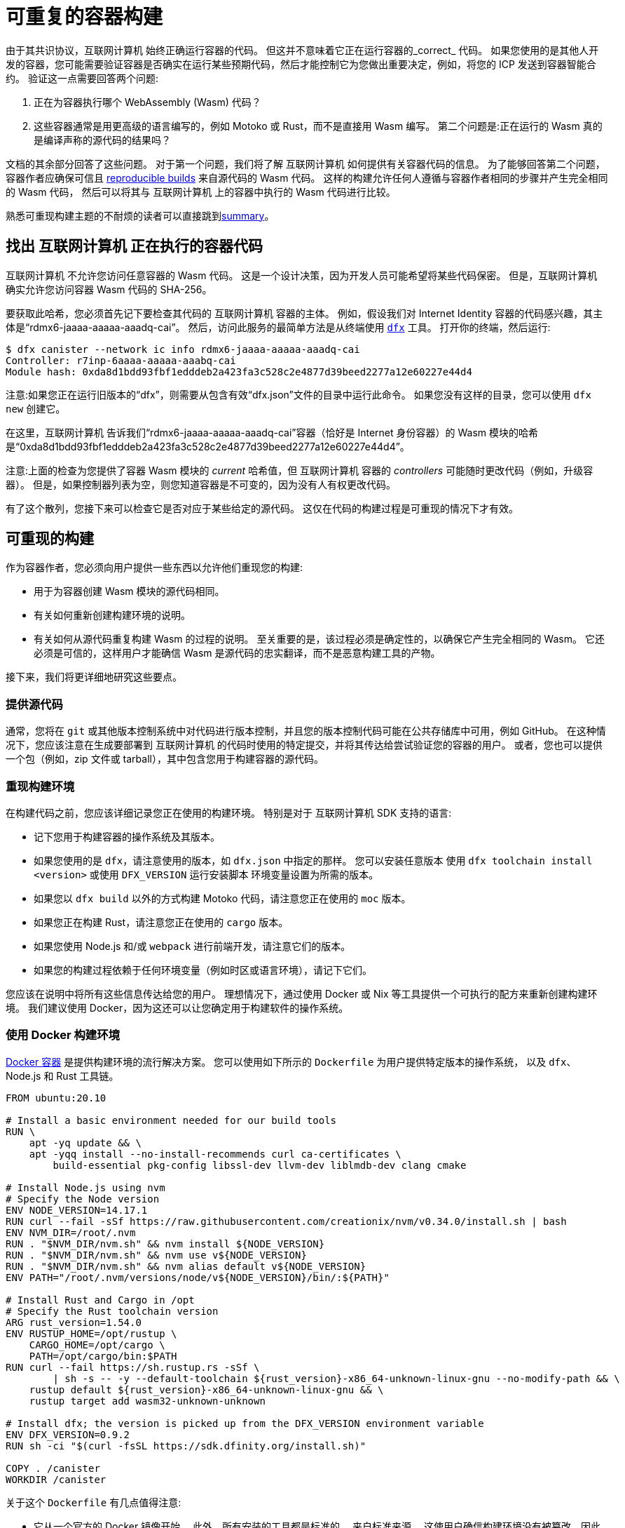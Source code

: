 = 可重复的容器构建
:IC: 互联网计算机

由于其共识协议，{IC} 始终正确运行容器的代码。
但这并不意味着它正在运行容器的_correct_ 代码。
如果您使用的是其他人开发的容器，您可能需要验证容器是否确实在运行某些预期代码，然后才能控制它为您做出重要决定，例如，将您的 ICP 发送到容器智能合约。
验证这一点需要回答两个问题:

. 正在为容器执行哪个 WebAssembly (Wasm) 代码？
. 这些容器通常是用更高级的语言编写的，例如 Motoko 或 Rust，而不是直接用 Wasm 编写。
   第二个问题是:正在运行的 Wasm 真的是编译声称的源代码的结果吗？

文档的其余部分回答了这些问题。
对于第一个问题，我们将了解 {IC} 如何提供有关容器代码的信息。
为了能够回答第二个问题，容器作者应确保可信且 
https://reproducible-builds.org/docs/definition/[reproducible builds] 来自源代码的 Wasm 代码。
这样的构建允许任何人遵循与容器作者相同的步骤并产生完全相同的 Wasm 代码，
然后可以将其与 {IC} 上的容器中执行的 Wasm 代码进行比较。

熟悉可重现构建主题的不耐烦的读者可以直接跳到<<repro-build-summary,summary>>。

== 找出 {IC} 正在执行的容器代码

{IC} 不允许您访问任意容器的 Wasm 代码。
这是一个设计决策，因为开发人员可能希望将某些代码保密。
但是，{IC} 确实允许您访问容器 Wasm 代码的 SHA-256。

要获取此哈希，您必须首先记下要检查其代码的 {IC} 容器的主体。
例如，假设我们对 Internet Identity 容器的代码感兴趣，其主体是“rdmx6-jaaaa-aaaaa-aaadq-cai”。
然后，访问此服务的最简单方法是从终端使用 https://dfinity.org/developers/[`dfx`] 工具。
打开你的终端，然后运行:

----
$ dfx canister --network ic info rdmx6-jaaaa-aaaaa-aaadq-cai
Controller: r7inp-6aaaa-aaaaa-aaabq-cai
Module hash: 0xda8d1bdd93fbf1edddeb2a423fa3c528c2e4877d39beed2277a12e60227e44d4
----

注意:如果您正在运行旧版本的“dfx”，则需要从包含有效“dfx.json”文件的目录中运行此命令。
如果您没有这样的目录，您可以使用 `dfx new` 创建它。

在这里，{IC} 告诉我们“rdmx6-jaaaa-aaaaa-aaadq-cai”容器（恰好是 Internet 身份容器）的 Wasm 模块的哈希是“0xda8d1bdd93fbf1edddeb2a423fa3c528c2e4877d39beed2277a12e60227e44d4”。

注意:上面的检查为您提供了容器 Wasm 模块的 _current_ 哈希值，但 {IC} 容器的 _controllers_ 可能随时更改代码（例如，升级容器）。 但是，如果控制器列表为空，则您知道容器是不可变的，因为没有人有权更改代码。

有了这个散列，您接下来可以检查它是否对应于某些给定的源代码。
这仅在代码的构建过程是可重现的情况下才有效。

== 可重现的构建

作为容器作者，您必须向用户提供一些东西以允许他们重现您的构建:

* 用于为容器创建 Wasm 模块的源代码相同。
* 有关如何重新创建构建环境的说明。
* 有关如何从源代码重复构建 Wasm 的过程的说明。
   至关重要的是，该过程必须是确定性的，以确保它产生完全相同的 Wasm。
   它还必须是可信的，这样用户才能确信 Wasm 是源代码的忠实翻译，而不是恶意构建工具的产物。

接下来，我们将更详细地研究这些要点。

=== 提供源代码

通常，您将在 `git` 或其他版本控制系统中对代码进行版本控制，并且您的版本控制代码可能在公共存储库中可用，例如 GitHub。
在这种情况下，您应该注意在生成要部署到 {IC} 的代码时使用的特定提交，并将其传达给尝试验证您的容器的用户。
或者，您也可以提供一个包（例如，zip 文件或 tarball），其中包含您用于构建容器的源代码。

=== 重现构建环境

在构建代码之前，您应该详细记录您正在使用的构建环境。
特别是对于 {IC} SDK 支持的语言:

* 记下您用于构建容器的操作系统及其版本。
* 如果您使用的是 `dfx`，请注意使用的版本，如 `dfx.json` 中指定的那样。 您可以安装任意版本
   使用 `dfx toolchain install <version>` 或使用 `DFX_VERSION` 运行安装脚本
   环境变量设置为所需的版本。
* 如果您以 `dfx build` 以外的方式构建 Motoko 代码，请注意您正在使用的 `moc` 版本。
* 如果您正在构建 Rust，请注意您正在使用的 `cargo` 版本。
* 如果您使用 Node.js 和/或 `webpack` 进行前端开发，请注意它们的版本。
* 如果您的构建过程依赖于任何环境变量（例如时区或语言环境），请记下它们。

您应该在说明中将所有这些信息传达给您的用户。
理想情况下，通过使用 Docker 或 Nix 等工具提供一个可执行的配方来重新创建构建环境。
我们建议使用 Docker，因为这还可以让您确定用于构建软件的操作系统。

=== 使用 Docker 构建环境

https://docs.docker.com/[Docker 容器] 是提供构建环境的流行解决方案。
您可以使用如下所示的 `Dockerfile` 为用户提供特定版本的操作系统，
以及 `dfx`、Node.js 和 Rust 工具链。

----
FROM ubuntu:20.10

# Install a basic environment needed for our build tools
RUN \
    apt -yq update && \
    apt -yqq install --no-install-recommends curl ca-certificates \
        build-essential pkg-config libssl-dev llvm-dev liblmdb-dev clang cmake

# Install Node.js using nvm
# Specify the Node version
ENV NODE_VERSION=14.17.1
RUN curl --fail -sSf https://raw.githubusercontent.com/creationix/nvm/v0.34.0/install.sh | bash
ENV NVM_DIR=/root/.nvm
RUN . "$NVM_DIR/nvm.sh" && nvm install ${NODE_VERSION}
RUN . "$NVM_DIR/nvm.sh" && nvm use v${NODE_VERSION}
RUN . "$NVM_DIR/nvm.sh" && nvm alias default v${NODE_VERSION}
ENV PATH="/root/.nvm/versions/node/v${NODE_VERSION}/bin/:${PATH}"

# Install Rust and Cargo in /opt
# Specify the Rust toolchain version
ARG rust_version=1.54.0
ENV RUSTUP_HOME=/opt/rustup \
    CARGO_HOME=/opt/cargo \
    PATH=/opt/cargo/bin:$PATH
RUN curl --fail https://sh.rustup.rs -sSf \
        | sh -s -- -y --default-toolchain ${rust_version}-x86_64-unknown-linux-gnu --no-modify-path && \
    rustup default ${rust_version}-x86_64-unknown-linux-gnu && \
    rustup target add wasm32-unknown-unknown

# Install dfx; the version is picked up from the DFX_VERSION environment variable
ENV DFX_VERSION=0.9.2
RUN sh -ci "$(curl -fsSL https://sdk.dfinity.org/install.sh)"

COPY . /canister
WORKDIR /canister
----

关于这个 `Dockerfile` 有几点值得注意:

* 它从一个官方的 Docker 镜像开始。 此外，所有安装的工具都是标准的，
   来自标准来源。
   这使用户确信构建环境没有被篡改，因此
   使用 Docker 的构建过程是可以信任的。
* 为确保安装了特定版本的构建工具，它直接安装它们，而不是
   通过 `apt`（Ubuntu 的包管理器，在容器内运行的 Linux 发行版）。
   这样的包管理器通常不提供将构建工具固定到特定版本的方法。

要使用这个 `Dockerfile`，请获取 Docker https://docs.docker.com[up and running]，将 `Dockerfile` 放在项目目录中
您的容器，并通过运行以下命令创建 Docker 容器:
----
$ docker build -t mycanister .
----

这将创建一个名为“mycanister”的 Docker 容器映像，其中安装了 Node.js、Rust 和“dfx”，以及您的容器源代码
复制到`/canister`（记得你应该从canister项目目录调用`docker build`）。
然后，您可以通过运行以下命令进入容器内的交互式 shell:
----
docker run -it --rm mycanister
----

从这里，您可以尝试构建您的容器所需的步骤。
一旦你确信这些步骤是确定性的，你也可以把它们放在`Dockerfile`中，
允许用户在创建容器时自动复制您的构建。
您可以在 https://github.com/dfinity/internet-identity/blob/397d0087a29855564c47f0fd3323f60b5b67a8fa/Dockerfile[互联网身份容器的 Dockerfile] 中查看示例。
接下来，我们将研究使构建具有确定性所需的条件。

=== 确保构建过程的确定性

为了使构建过程具有确定性:

. 您将需要确保您的容器的任何依赖项始终以相同的方式解决。
   大多数构建工具现在支持将依赖项固定到特定版本的方式。

   * 对于 `npm`，运行 `npm install` 将创建一个 `package-lock.json` 文件，其中包含项目的所有
      传递依赖项的一些固定版本，以满足 `package.json` 中指定的要求。
      但是，`npm install` 会在每次调用时覆盖 `package-lock.json` 文件。
      因此，一旦您准备好创建容器的最终版本，只需运行一次“npm install”。
      之后，将 `package-lock.json` 提交到您的版本控制系统。
      最后，在检查构建的可重复性时，使用 `npm ci` 而不是 `npm install`。

   * 对于 Rust 代码，Cargo 会自动生成一个带有固定版本的 `Cargo.lock` 文件
      您的（传递）依赖项。
      与 `package-lock.json` 一样，您应该将此文件提交到您的版本控制系统。
      准备好生产您的容器的最终版本。
      此外，默认情况下，Cargo 会忽略依赖项的锁定版本。
      将 `--locked` 标志传递给 `cargo` 命令以确保使用锁定的依赖项。

   * 您必须提前分配容器 ID，因为容器通过其 ID 相互引用。

.  您自己的构建脚本不得引入非确定性。
    不确定性的明显来源包括随机性、时间戳、并发性或代码混淆器。
    不太明显的来源包括语言环境、绝对文件路径、目录中文件的顺序以及内容可以更改的远程 URL。
    此外，依赖第三方构建插件会使您暴露于这些引入的任何不确定性。

.  给定相同的依赖关系和确定性构建脚本，构建工具本身（Motoko 的`moc`，Rust 的`cargo`，webpack`
   默认情况下用于前端开发）也必须是确定性的。
   好消息是所有这些工具都旨在确定性。
   但是，它们是复杂的软件，确保确定性并非易事。
   因此，非确定性错误可以而且确实会发生。
   对于 Rust，请参阅 https://github.com/rust-lang/rust/labels/A-reproducibility [Rust 中当前潜在的非确定性问题列表]。
   此外，我们观察到在 Linux 和 MacOS 下编译为 Wasm 的 Rust 代码之间存在差异，因此建议固定构建平台及其版本。
   对于 webpack，确定性对于确保缓存很重要，从第 5 版开始，webpack 引入了您应该使用的 https://webpack.js.org/configuration/optimization/[deterministic Naming of module and chunk IDs]。
   Motoko 编译器的目标是确定性和可重复性；如果您发现重现性问题，请提交 https://github.com/dfinity/motoko/issues/new/choose[新问题]，我们将尽可能解决这些问题。
   
=== 测试重现性

如果可重现性对您的代码至关重要，您应该测试您的构建以增加您对其重现性的信心。
这样的测试并非微不足道:我们已经看到了真实世界的例子，其中容器构建中的非确定性需要一个月才能出现！
幸运的是，Debian Reproducible Builds 项目创建了一个名为 https://salsa.debian.org/reproducible-builds/reprotest[reprotest] 的工具，它可以帮助您自动化再现性测试。
它通过在路径、时间、文件顺序等特性不同的两个不同环境中运行构建来测试您的构建，
并比较结果。
要使用它，您可以将以下 `Dockerfile` 放在容器项目的根目录中。

----
FROM ubuntu:20.10

# Install a basic environment needed for our build tools
RUN \
    apt -yq update && \
    apt -yqq install --no-install-recommends curl ca-certificates \
        build-essential pkg-config libssl-dev llvm-dev liblmdb-dev clang cmake

# Install Node.js using nvm
ENV NODE_VERSION=14.17.1
RUN curl --fail -sSf https://raw.githubusercontent.com/creationix/nvm/v0.34.0/install.sh | bash
ENV NVM_DIR=/root/.nvm
RUN . "$NVM_DIR/nvm.sh" && nvm install ${NODE_VERSION}
RUN . "$NVM_DIR/nvm.sh" && nvm use v${NODE_VERSION}
RUN . "$NVM_DIR/nvm.sh" && nvm alias default v${NODE_VERSION}
ENV PATH="/root/.nvm/versions/node/v${NODE_VERSION}/bin/:${PATH}"P

# Install Rust and Cargo in /opt
ARG rust_version=1.51.0
ENV RUSTUP_HOME=/opt/rustup \
    CARGO_HOME=/opt/cargo \
    PATH=/opt/cargo/bin:$PATH
RUN curl --fail https://sh.rustup.rs -sSf \
        | sh -s -- -y --default-toolchain ${rust_version}-x86_64-unknown-linux-gnu --no-modify-path && \
    rustup default ${rust_version}-x86_64-unknown-linux-gnu && \
    rustup target add wasm32-unknown-unknown

# Install dfx; the version is picked up the DFX_VERSION environment variable
ENV DFX_VERSION=0.9.2
RUN sh -ci "$(curl -fsSL https://sdk.dfinity.org/install.sh)"

RUN apt -yqq install --no-install-recommends reprotest disorderfs faketime sudo wabt

COPY . /canister
WORKDIR /canister
----

接下来，创建一个包含 {IC} 上的容器 ID 的“canister_ids.json”文件，并将其放在项目目录中。
现在，从您的容器项目的根目录中，您可以测试您的“dfx”构建的可重复性，如下所示:
----
$ docker build -t mycanister .
...
$ docker run --rm --privileged -it mycanister
root@6fe19d89f8f5:/canister# reprotest -vv "dfx build --network ic" '.dfx/ic/canisters/*/*.wasm'
----

第一个命令使用上面的 `Dockerfile` 构建 Docker 容器。
第二个在容器中打开一个交互式 shell（因此是 `-it` 标志）。
我们在特权模式下运行它（`--privileged` 标志），因为 `reprotest` 使用内核模块进行一些构建环境的变化。
您还可以通过排除一些变体以非特权模式运行它；请参阅 https://manpages.debian.org/stretch/reprotest/reprotest.1.en.html[reprotest 手册]。
`--rm` 标志将在您关闭其外壳后销毁该容器。
最后，一旦进入容器，我们以详细模式启动 `reprotest`（`-vv` 标志）。
您需要将要运行的构建命令作为第一个参数提供给它。
在这里，我们假设它是 `dfx build --network ic` - 如果您使用不同的构建过程，请调整它。
然后它将在两个不同的环境中运行构建。
最后，您需要告诉 `reprotest` 在两个构建结束时要比较哪些路径。
在这里，我们比较了所有容器的 Wasm 代码，该代码位于 `.dfx/ic` 目录中。

如果比较没有发现任何差异，您将看到与此类似的输出:

----
No differences in ./.dfx/ic/canisters/*/*.wasm
27ff185372dbf51a860d6ddbe6fc9cbdd47cb41fba8c1b702bed9767cc34d66f  ./.dfx/ic/canisters/Map/Map.wasm
6af1076f70407854cd6f62f23429d81f58398729f9ee5d4247ae4f93eb12770c  ./.dfx/ic/canisters/Test/Test.wasm
----

恭喜 - 这是一个很好的指标，表明您的构建不受环境影响！
请注意，`reprotest` 无法检查您的依赖项是否正确固定 - 请使用上一节中的指南。
此外，我们建议您在多个主机操作系统下运行容器 `reprotest` 构建并比较结果。
如果比较确实发现两个构建中生成的 Wasm 代码之间存在差异，它将输出一个差异。
然后，您可能希望使用 `reprotest` 的 `--store-dir` 标志将输出和差异存储在可以分析它们的地方。
如果您正在努力实现可重复性，请考虑使用 https://github.com/dettrace/dettrace[DetTrace]，
这是一个容器抽象，它试图使任意构建具有确定性。

最后，即使在您实现了构建的可重复性之后，还有其他事情需要考虑
从长远来看。

=== 长期考虑

如果您希望您的容器代码能够保留多年并保持可重复性，那么可重复性可能会更高。
最大的挑战是确保您:

. 构建工具链在未来仍然可用。
. 依赖项是可用的。
. Toolchain 仍然运行并且仍然正确地构建您的依赖项。

发行版和包存档可能会丢弃旧版本的包，包括您的工具链及其依赖项。
网站可能会脱机，并且 URL 可能会停止工作。
因此，备份所有工具链和依赖项是谨慎的做法。
您应该考虑参与诸如 https://www.softwareheritage.org/[Software Heritage] 之类的大规模项目。
在稍后的某个时间点，您可能需要调整构建过程（例如，通过更改 URL）以确保您的容器仍然可以构建。
即使构建更改，如果它仍然产生相同的结果，您的用户可以确信您的容器正在运行正确的代码。
如果您的依赖项来自可信赖的来源，例如 Software Heritage 项目，则信任参数会更容易。

== 总结
[[repro-build-summary]]

总结我们对容器作者的建议:

* 理想情况下，在生成容器代码的最终版本时，使用 Docker 或类似技术方便地设置
  操作系统和构建工具，并为用户修复它们的版本。
  如果您使用的构建工具不能保证完全可重现的构建，Docker 还可以通过最小化路径、环境变量等方面的差异来提供帮助。
* 构建工具和基础 Docker 镜像应该来自用户可以信任的地方。
* Rust 和 Motoko 编译器的目标是确定性，因此支持可重现的构建。如果您发现不确定性，请提交错误报告。
* 使用 NPM 时，请确保指定所有依赖项的确切版本（将 `package_lock.json` 提交到 git 存储库！）。
  使用 `ci` 命令而不是 `install` 调用 NPM 来重现构建。
  同样，对于 Rust 包，将 `Cargo.lock` 提交到您的存储库，然后在构建包时使用 `cargo build --locked`。
* Webpack 构建应该是确定性的，但混淆器和类似工具可能会影响可重复性。
  确保使用确定性块和模块 ID。
* 构建工具并不完美，可能无法确保可重现的构建。
  如果可重复性对您的容器至关重要（例如，它持有其他用户的资金），请对其进行测试。
  再抗议是用于此目的的有用工具。
* 理想情况下，您希望最小化依赖项的数量，因为为了进行全面审计，用户可能必须（可重复地）重建所有
  你的依赖关系。
* 在更长的时间范围内实现再现性更难，主要是因为您需要确保您的可靠来源
  依赖项和构建工具保持可用。

最后，如果您的构建是可重现的，您可以将生成的 Wasm 代码的哈希值与容器中运行的代码的哈希值进行比较，您可以按如下方式检索它:
----
$ dfx canister --network ic info <canister-id>
----

请注意，如果控制器升级容器代码，此哈希可能会更改。
